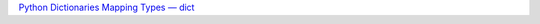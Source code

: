 `Python Dictionaries <https://docs.python.org/3/tutorial/datastructures.html#dictionaries>`_
`Mapping Types — dict <https://docs.python.org/3/library/stdtypes.html#typesmapping>`_
